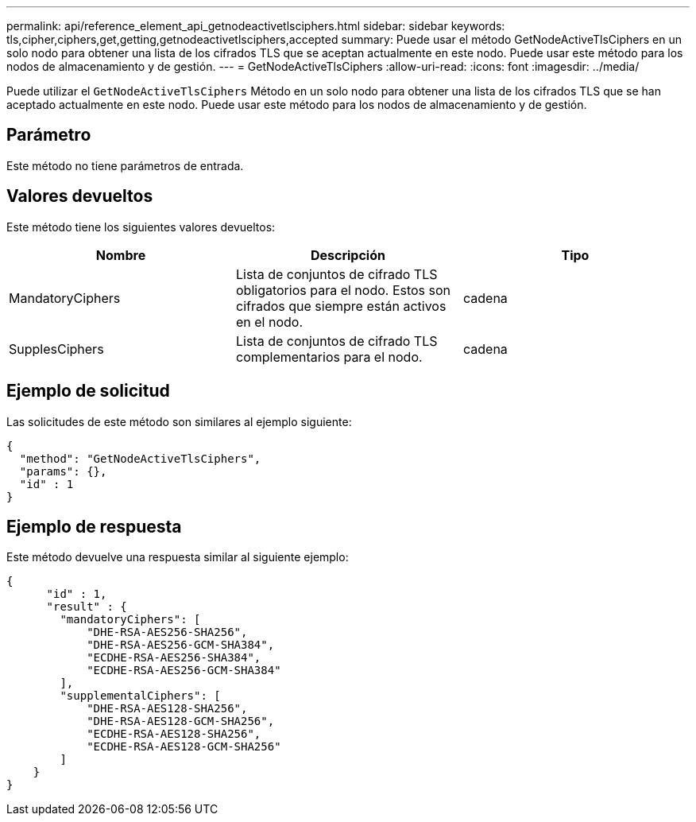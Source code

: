 ---
permalink: api/reference_element_api_getnodeactivetlsciphers.html 
sidebar: sidebar 
keywords: tls,cipher,ciphers,get,getting,getnodeactivetlsciphers,accepted 
summary: Puede usar el método GetNodeActiveTlsCiphers en un solo nodo para obtener una lista de los cifrados TLS que se aceptan actualmente en este nodo. Puede usar este método para los nodos de almacenamiento y de gestión. 
---
= GetNodeActiveTlsCiphers
:allow-uri-read: 
:icons: font
:imagesdir: ../media/


[role="lead"]
Puede utilizar el `GetNodeActiveTlsCiphers` Método en un solo nodo para obtener una lista de los cifrados TLS que se han aceptado actualmente en este nodo. Puede usar este método para los nodos de almacenamiento y de gestión.



== Parámetro

Este método no tiene parámetros de entrada.



== Valores devueltos

Este método tiene los siguientes valores devueltos:

|===
| Nombre | Descripción | Tipo 


 a| 
MandatoryCiphers
 a| 
Lista de conjuntos de cifrado TLS obligatorios para el nodo. Estos son cifrados que siempre están activos en el nodo.
 a| 
cadena



 a| 
SupplesCiphers
 a| 
Lista de conjuntos de cifrado TLS complementarios para el nodo.
 a| 
cadena

|===


== Ejemplo de solicitud

Las solicitudes de este método son similares al ejemplo siguiente:

[listing]
----
{
  "method": "GetNodeActiveTlsCiphers",
  "params": {},
  "id" : 1
}
----


== Ejemplo de respuesta

Este método devuelve una respuesta similar al siguiente ejemplo:

[listing]
----
{
      "id" : 1,
      "result" : {
        "mandatoryCiphers": [
            "DHE-RSA-AES256-SHA256",
            "DHE-RSA-AES256-GCM-SHA384",
            "ECDHE-RSA-AES256-SHA384",
            "ECDHE-RSA-AES256-GCM-SHA384"
        ],
        "supplementalCiphers": [
            "DHE-RSA-AES128-SHA256",
            "DHE-RSA-AES128-GCM-SHA256",
            "ECDHE-RSA-AES128-SHA256",
            "ECDHE-RSA-AES128-GCM-SHA256"
        ]
    }
}
----